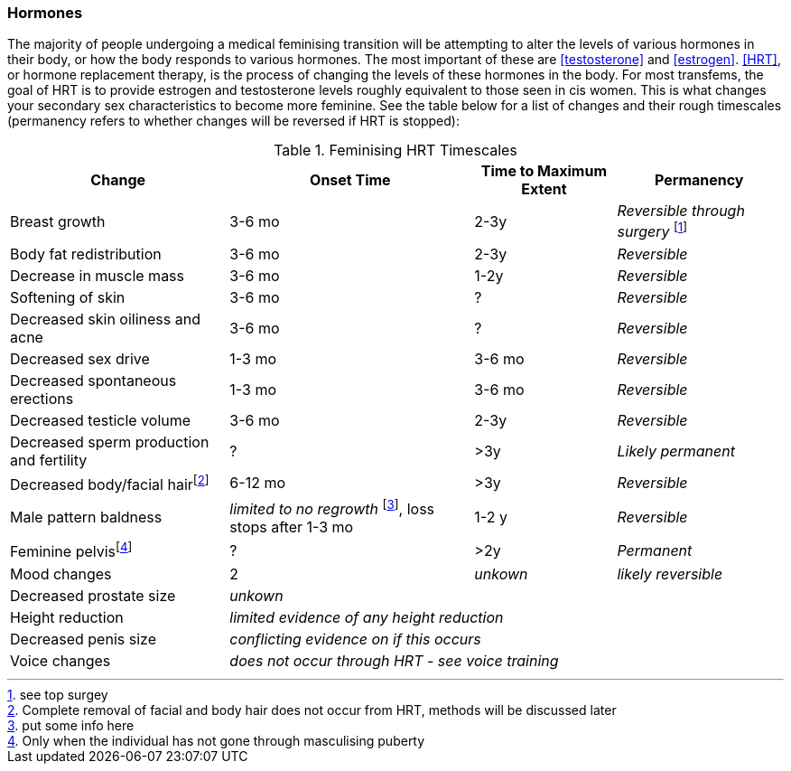 === Hormones

The majority of people undergoing a medical feminising transition will be attempting to alter the levels of various hormones in their body, or how the body responds to various hormones. The most important of these are <<testosterone>> and <<estrogen>>. <<HRT>>, or hormone replacement therapy, is the process of changing the levels of these hormones in the body. For most transfems, the goal of HRT is to provide estrogen and testosterone levels roughly equivalent to those seen in cis women. This is what changes your secondary sex characteristics to become more feminine. See the table below for a list of changes and their rough timescales (permanency refers to whether changes will be reversed if HRT is stopped):

// https://academic-oup-com.ezproxy-prd.bodleian.ox.ac.uk/view-large/99603390

.Feminising HRT Timescales
[%autowidth]

|===
|Change | Onset Time | Time to Maximum Extent | Permanency

|Breast growth| 3-6 mo | 2-3y | _Reversible through surgery_ footnote:[see top surgey] 
//TODO working link ^

|Body fat redistribution | 3-6 mo | 2-3y | _Reversible_

|Decrease in muscle mass | 3-6 mo |1-2y| _Reversible_

|Softening of skin| 3-6 mo | ? | _Reversible_

|Decreased skin oiliness and acne| 3-6 mo | ? | _Reversible_

|Decreased sex drive | 1-3 mo | 3-6 mo | _Reversible_

|Decreased spontaneous erections | 1-3 mo | 3-6 mo | _Reversible_

|Decreased testicle volume | 3-6 mo |2-3y | _Reversible_

|Decreased sperm production and fertility | ? | >3y| _Likely permanent_

|Decreased body/facial hairfootnote:[Complete removal of facial and body hair does not occur from HRT, methods will be discussed later]| 6-12 mo | >3y | _Reversible_
//TODO working link ^

|Male pattern baldness| _limited to no regrowth_ footnote:[put some info here], loss stops after 1-3 mo | 1-2 y | _Reversible_
//TODO research - https://www.wpath.org/media/cms/Documents/Web%20Transfer/SOC/Standards%20of%20Care%20V7%20-%202011%20WPATH.pdf

|Feminine pelvisfootnote:[Only when the individual has not gone through masculising puberty] | ? | >2y | _Permanent_
//https://pubmed.ncbi.nlm.nih.gov/33507568/

|Mood changes| 2| _unkown_ | _likely reversible_
//https://www.ncbi.nlm.nih.gov/pmc/articles/PMC5366074/

|Decreased prostate size 3+| _unkown_


|Height reduction 3+| _limited evidence of any height reduction_

|Decreased penis size 3+| _conflicting evidence on if this occurs_

|Voice changes 3+| _does not occur through HRT - see voice training_
//TODO add link
|===